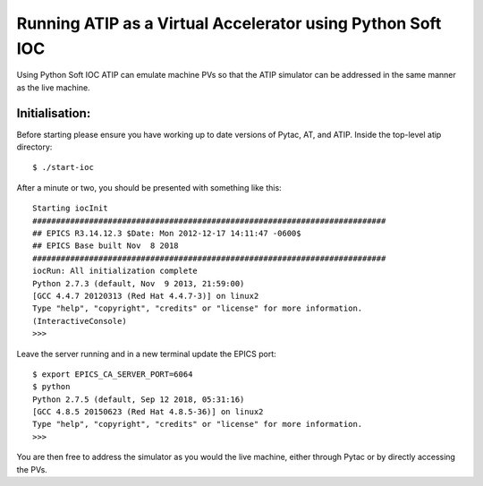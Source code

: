 ===========================================================
Running ATIP as a Virtual Accelerator using Python Soft IOC
===========================================================

Using Python Soft IOC ATIP can emulate machine PVs so that the ATIP simulator can be addressed in the same manner as the live machine.

Initialisation:
---------------

Before starting please ensure you have working up to date versions of Pytac,
AT, and ATIP.
Inside the top-level atip directory::

    $ ./start-ioc


After a minute or two, you should be presented with something like this::

    Starting iocInit
    ###########################################################################
    ## EPICS R3.14.12.3 $Date: Mon 2012-12-17 14:11:47 -0600$
    ## EPICS Base built Nov  8 2018
    ###########################################################################
    iocRun: All initialization complete
    Python 2.7.3 (default, Nov  9 2013, 21:59:00) 
    [GCC 4.4.7 20120313 (Red Hat 4.4.7-3)] on linux2
    Type "help", "copyright", "credits" or "license" for more information.
    (InteractiveConsole)
    >>> 


Leave the server running and in a new terminal update the EPICS port::

    $ export EPICS_CA_SERVER_PORT=6064
    $ python
    Python 2.7.5 (default, Sep 12 2018, 05:31:16) 
    [GCC 4.8.5 20150623 (Red Hat 4.8.5-36)] on linux2
    Type "help", "copyright", "credits" or "license" for more information.
    >>> 


You are then free to address the simulator as you would the live machine,
either through Pytac or by directly accessing the PVs.
